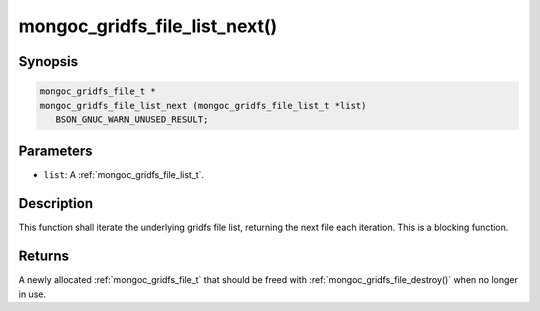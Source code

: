 .. _mongoc_gridfs_file_list_next:

mongoc_gridfs_file_list_next()
==============================

Synopsis
--------

.. code-block:: c

  mongoc_gridfs_file_t *
  mongoc_gridfs_file_list_next (mongoc_gridfs_file_list_t *list)
     BSON_GNUC_WARN_UNUSED_RESULT;

Parameters
----------

* ``list``: A :ref:`mongoc_gridfs_file_list_t`.

Description
-----------

This function shall iterate the underlying gridfs file list, returning the next file each iteration. This is a blocking function.

Returns
-------

A newly allocated :ref:`mongoc_gridfs_file_t` that should be freed with :ref:`mongoc_gridfs_file_destroy()` when no longer in use.

